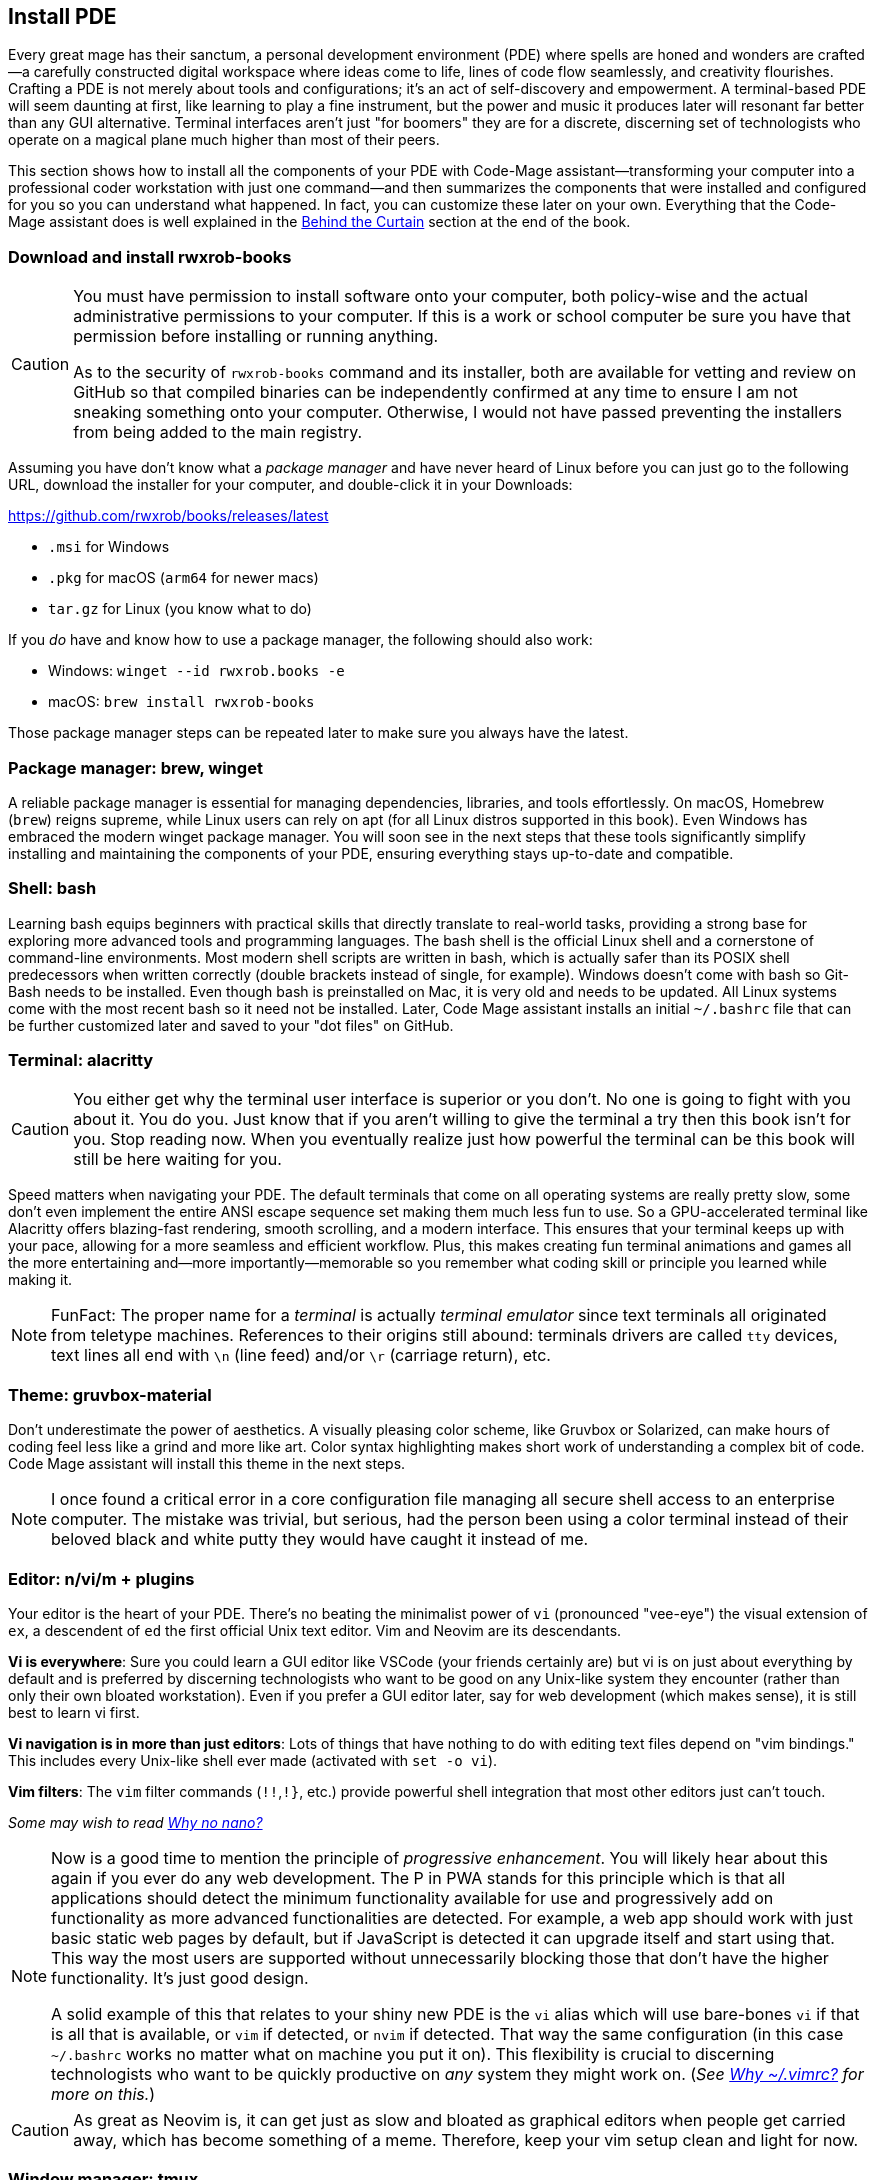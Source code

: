 [[install-pde]]
== Install PDE

Every great mage has their sanctum, a personal development environment (PDE) where spells are honed and wonders are crafted—a carefully constructed digital workspace where ideas come to life, lines of code flow seamlessly, and creativity flourishes. Crafting a PDE is not merely about tools and configurations; it’s an act of self-discovery and empowerment. A terminal-based PDE will seem daunting at first, like learning to play a fine instrument, but the power and music it produces later will resonant far better than any GUI alternative. Terminal interfaces aren't just "for boomers" they are for a discrete, discerning set of technologists who operate on a magical plane much higher than most of their peers.

This section shows how to install all the components of your PDE with Code-Mage assistant—transforming your computer into a professional coder workstation with just one command—and then summarizes the components that were installed and configured for you so you can understand what happened. In fact, you can customize these later on your own. Everything that the Code-Mage assistant does is well explained in the <<behind-the-curtain, Behind the Curtain>> section at the end of the book.

=== Download and install rwxrob-books

[CAUTION]
====
You must have permission to install software onto your computer, both policy-wise and the actual administrative permissions to your computer. If this is a work or school computer be sure you have that permission before installing or running anything.

As to the security of `rwxrob-books` command and its installer, both are available for vetting and review on GitHub so that compiled binaries can be independently confirmed at any time to ensure I am not sneaking something onto your computer. Otherwise, I would not have passed preventing the installers from being added to the main registry.
====

Assuming you have don't know what a _package manager_ and have never heard of Linux before you can just go to the following URL, download the installer for your computer, and double-click it in your Downloads:

https://github.com/rwxrob/books/releases/latest

- `.msi` for Windows
- `.pkg` for macOS (`arm64` for newer macs)
- `tar.gz` for Linux (you know what to do)

If you _do_ have and know how to use a package manager, the following should also work:

- Windows: `winget --id rwxrob.books -e`
- macOS: `brew install rwxrob-books`

Those package manager steps can be repeated later to make sure you always have the latest.

=== Package manager: brew, winget

A reliable package manager is essential for managing dependencies, libraries, and tools effortlessly. On macOS, Homebrew (`brew`) reigns supreme, while Linux users can rely on apt (for all Linux distros supported in this book). Even Windows has embraced the modern winget package manager. You will soon see in the next steps that these tools significantly simplify installing and maintaining the components of your PDE, ensuring everything stays up-to-date and compatible.

=== Shell: bash

Learning bash equips beginners with practical skills that directly translate to real-world tasks, providing a strong base for exploring more advanced tools and programming languages. The bash shell is the official Linux shell and a cornerstone of command-line environments. Most modern shell scripts are written in bash, which is actually safer than its POSIX shell predecessors when written correctly (double brackets instead of single, for example). Windows doesn't come with bash so Git-Bash needs to be installed. Even though bash is preinstalled on Mac, it is very old and needs to be updated. All Linux systems come with the most recent bash so it need not be installed. Later, Code Mage assistant installs an initial `~/.bashrc` file that can be further customized later and saved to your "dot files" on GitHub.

=== Terminal: alacritty

[CAUTION]
====
You either get why the terminal user interface is superior or you don't. No one is going to fight with you about it. You do you. Just know that if you aren't willing to give the terminal a try then this book isn't for you. Stop reading now. When you eventually realize just how powerful the terminal can be this book will still be here waiting for you.
====

Speed matters when navigating your PDE. The default terminals that come on all operating systems are really pretty slow, some don't even implement the entire ANSI escape sequence set making them much less fun to use. So a GPU-accelerated terminal like Alacritty offers blazing-fast rendering, smooth scrolling, and a modern interface. This ensures that your terminal keeps up with your pace, allowing for a more seamless and efficient workflow. Plus, this makes creating fun terminal animations and games all the more entertaining and—more importantly—memorable so you remember what coding skill or principle you learned while making it.

[NOTE]
====
FunFact: The proper name for a _terminal_ is actually _terminal emulator_ since text terminals all originated from teletype machines. References to their origins still abound: terminals drivers are called `tty` devices, text lines all end with `\n` (line feed) and/or `\r` (carriage return), etc.
====

=== Theme: gruvbox-material

Don’t underestimate the power of aesthetics. A visually pleasing color scheme, like Gruvbox or Solarized, can make hours of coding feel less like a grind and more like art. Color syntax highlighting makes short work of understanding a complex bit of code. Code Mage assistant will install this theme in the next steps.

[NOTE]
====
I once found a critical error in a core configuration file managing all secure shell access to an enterprise computer. The mistake was trivial, but serious, had the person been using a color terminal instead of their beloved black and white putty they would have caught it instead of me.
====

=== Editor: n/vi/m + plugins

Your editor is the heart of your PDE. There's no beating the minimalist power of `vi` (pronounced "vee-eye") the visual extension of `ex`, a descendent of `ed` the first official Unix text editor. Vim and Neovim are its descendants.

**Vi is everywhere**: Sure you could learn a GUI editor like VSCode (your friends certainly are) but vi is on just about everything by default and is preferred by discerning technologists who want to be good on any Unix-like system they encounter (rather than only their own bloated workstation). Even if you prefer a GUI editor later, say for web development (which makes sense), it is still best to learn vi first.

**Vi navigation is in more than just editors**: Lots of things that have nothing to do with editing text files depend on "vim bindings." This includes every Unix-like shell ever made (activated with `set -o vi`).

**Vim filters**: The `vim` filter commands (`!!`,`!}`, etc.) provide powerful shell integration that most other editors just can't touch.

_Some may wish to read <<why-no-nano, Why no nano?>>_

[NOTE]
====
Now is a good time to mention the principle of _progressive enhancement_. You will likely hear about this again if you ever do any web development. The P in PWA stands for this principle which is that all applications should detect the minimum functionality available for use and progressively add on functionality as more advanced functionalities are detected. For example, a web app should work with just basic static web pages by default, but if JavaScript is detected it can upgrade itself and start using that. This way the most users are supported without unnecessarily blocking those that don't have the higher functionality. It's just good design.

A solid example of this that relates to your shiny new PDE is the `vi` alias which will use bare-bones `vi` if that is all that is available, or `vim` if detected, or `nvim` if detected. That way the same configuration (in this case `~/.bashrc` works no matter what on machine you put it on). This flexibility is crucial to discerning technologists who want to be quickly productive on _any_ system they might work on. (_See <<why-vimrc, Why ~/.vimrc?>> for more on this._)
====

[CAUTION]
====
As great as Neovim is, it can get just as slow and bloated as graphical editors when people get carried away, which has become something of a meme. Therefore, keep your vim setup clean and light for now.
====

=== Window manager: tmux

"What's your window manager?" That's a question people with way too much time on their hands will ask you. Soon you can answer "tmux!"

Strictly speaking tmux is a terminal session manager, a _multiplexer_ (i.e. multiple screens, like a movie ciniplex) not a _window manager_ according to most people's definition, which is normally associated with a graphic user interface even though `Ctrl-w` in tmux stands is for "terminal windows" so yeah, tmux _is_ a window manager.

Tmux isn't _just_ for managing windows, it also provides universal cut and paste functionality without leaving the terminal (stuff you cannot do with just a terminal editor) or using your mouse and allows live collaboration with your buddies all sharing the same virtual keyboard. Most importantly, however, tmux provides a safe way to leave something running and reattach to it later, even if your connection is dropped or your terminal crashes. This is virtually impossible without tmux. Learn it.

[NOTE]
====
I've worked more than 30 years as a remote employee, logging into central enterprise systems responsible for running things that keep products, money, and power flowing. What would happen if during an important, long-running thing my Internet connection died? That exact thing has happened multiple times, but every single time I was able to recover by simply reconnecting to my work network and reattaching tmux (or screen, tmux's ancestor), sometimes while other team members were also connected simultaneously. People who say, "you don't need tmux" are really limiting themselves at best, and living dangerously at worst. A terminal app could crash and you could lose all your work without it.
====

=== Source control: git + gh

Source control systems like Git help manage the spellbooks of developers. They preserve your progress, allow experimentation without fear, and let you collaborate with others seamlessly. GitHub is the leading source control service and uniquely allows repos, pull requests, issues, comments to be managed with the `gh` command line tool (written in Go, btw).

=== Research: w3m + mods + claude

Harnessing the power of command-line tools like the terminal web browser `w3m` and the command line AI query tool `mods` from Charmbracelet powered by the Claude API, creates a streamlined environment for efficient web browsing and AI-assisted research from the terminal that dominates those doing the alternative from graphic user interfaces. This setup ensures you stay focused, efficient, and immersed in the terminal-first environment.

=== Reference: man, help, cm

Unix manual pages can be pulled up with the `man` command. The `help` command contains everything about the `bash` shell. And the Code-Mage `cm` command is there to check your work and provide a local copy of this book anywhere, Internet or not.
